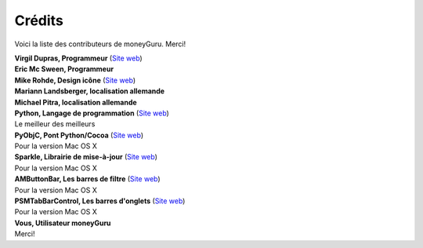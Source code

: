 Crédits
=======

Voici la liste des contributeurs de moneyGuru. Merci!

| **Virgil Dupras, Programmeur** (`Site web <http://www.hardcoded.net>`__)

| **Eric Mc Sween, Programmeur**

| **Mike Rohde, Design icône** (`Site web <http://www.rohdesign.com>`__)

| **Mariann Landsberger, localisation allemande**

| **Michael Pitra, localisation allemande**

| **Python, Langage de programmation** (`Site web <http://www.python.org>`__)
| Le meilleur des meilleurs

| **PyObjC, Pont Python/Cocoa** (`Site web <http://pyobjc.sourceforge.net>`__)
| Pour la version Mac OS X

| **Sparkle, Librairie de mise-à-jour** (`Site web <http://andymatuschak.org/pages/sparkle>`__)
| Pour la version Mac OS X

| **AMButtonBar, Les barres de filtre** (`Site web <http://www.harmless.de>`__)
| Pour la version Mac OS X

| **PSMTabBarControl, Les barres d'onglets** (`Site web <http://www.positivespinmedia.com>`__)
| Pour la version Mac OS X

| **Vous, Utilisateur moneyGuru**
| Merci!
